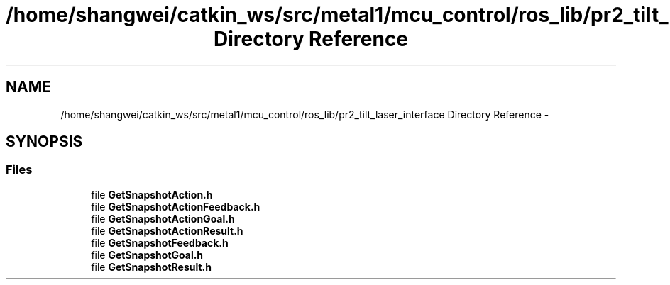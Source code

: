 .TH "/home/shangwei/catkin_ws/src/metal1/mcu_control/ros_lib/pr2_tilt_laser_interface Directory Reference" 3 "Sat Jul 9 2016" "angelbot" \" -*- nroff -*-
.ad l
.nh
.SH NAME
/home/shangwei/catkin_ws/src/metal1/mcu_control/ros_lib/pr2_tilt_laser_interface Directory Reference \- 
.SH SYNOPSIS
.br
.PP
.SS "Files"

.in +1c
.ti -1c
.RI "file \fBGetSnapshotAction\&.h\fP"
.br
.ti -1c
.RI "file \fBGetSnapshotActionFeedback\&.h\fP"
.br
.ti -1c
.RI "file \fBGetSnapshotActionGoal\&.h\fP"
.br
.ti -1c
.RI "file \fBGetSnapshotActionResult\&.h\fP"
.br
.ti -1c
.RI "file \fBGetSnapshotFeedback\&.h\fP"
.br
.ti -1c
.RI "file \fBGetSnapshotGoal\&.h\fP"
.br
.ti -1c
.RI "file \fBGetSnapshotResult\&.h\fP"
.br
.in -1c
